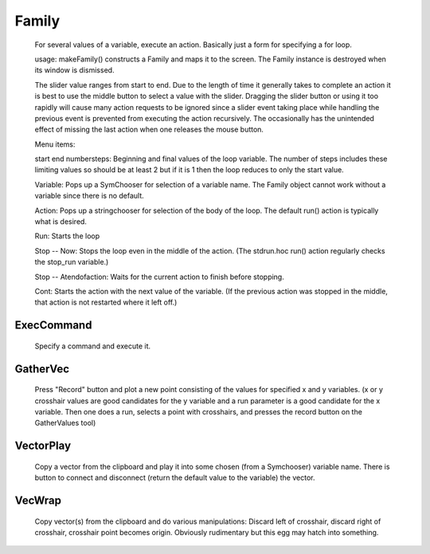 .. _family:


Family
------

     
    For several values of a variable, execute an action. 
    Basically just a form for specifying a for loop. 
     
    usage: makeFamily() constructs a Family and maps it to the screen. The Family 
    instance is destroyed when its window is dismissed. 
     
    The slider value ranges from start to end. Due to the length of time it 
    generally takes to complete an action it is best to use the middle button 
    to select a value with the slider. Dragging the slider button or using 
    it too rapidly will cause many action requests to be ignored since a 
    slider event taking place while handling the previous event is prevented 
    from executing the action recursively. The occasionally has the unintended 
    effect of missing the last action when one releases the mouse button. 
     
    Menu items: 
     
    start end numbersteps: 
    Beginning and final values of the loop variable. The number of steps 
    includes these limiting values so should be at least 2 but if it is 1 then 
    the loop reduces to only the start value. 
     
    Variable: 
    Pops up a SymChooser for selection of a variable name. 
    The Family object cannot work without a variable since there is no default. 
     
    Action: 
    Pops up a stringchooser for selection of the body of the loop. The default 
    run() action is typically what is desired. 
     
    Run: 
    Starts the loop 
     
    Stop -- Now: 
    Stops the loop even in the middle of the action. (The stdrun.hoc run() 
    action regularly checks the stop_run variable.) 
     
    Stop -- Atendofaction: 
    Waits for the current action to finish before stopping. 
     
    Cont: 
    Starts the action with the next value of the variable. 
    (If the previous action was stopped in the middle, 
    that action is not restarted where it left off.) 
     

ExecCommand
~~~~~~~~~~~

    Specify a command and execute it. 
     

GatherVec
~~~~~~~~~

    Press "Record" button and plot a new point consisting 
    of the values for specified x and y variables. (x or y crosshair values 
    are good candidates for the y variable and a run parameter is a good 
    candidate for the x variable. Then one does a run, selects a point with 
    crosshairs, and presses the record button on the GatherValues tool) 
     

VectorPlay
~~~~~~~~~~

    Copy a vector from the clipboard and play it into some 
    chosen (from a Symchooser) variable name. There is button to connect 
    and disconnect (return the default value to the variable) the vector. 
     

VecWrap
~~~~~~~

    Copy vector(s) from the clipboard and do various 
    manipulations: Discard left of crosshair, discard right of crosshair, 
    crosshair point becomes origin. Obviously rudimentary but this egg 
    may hatch into something. 
     

